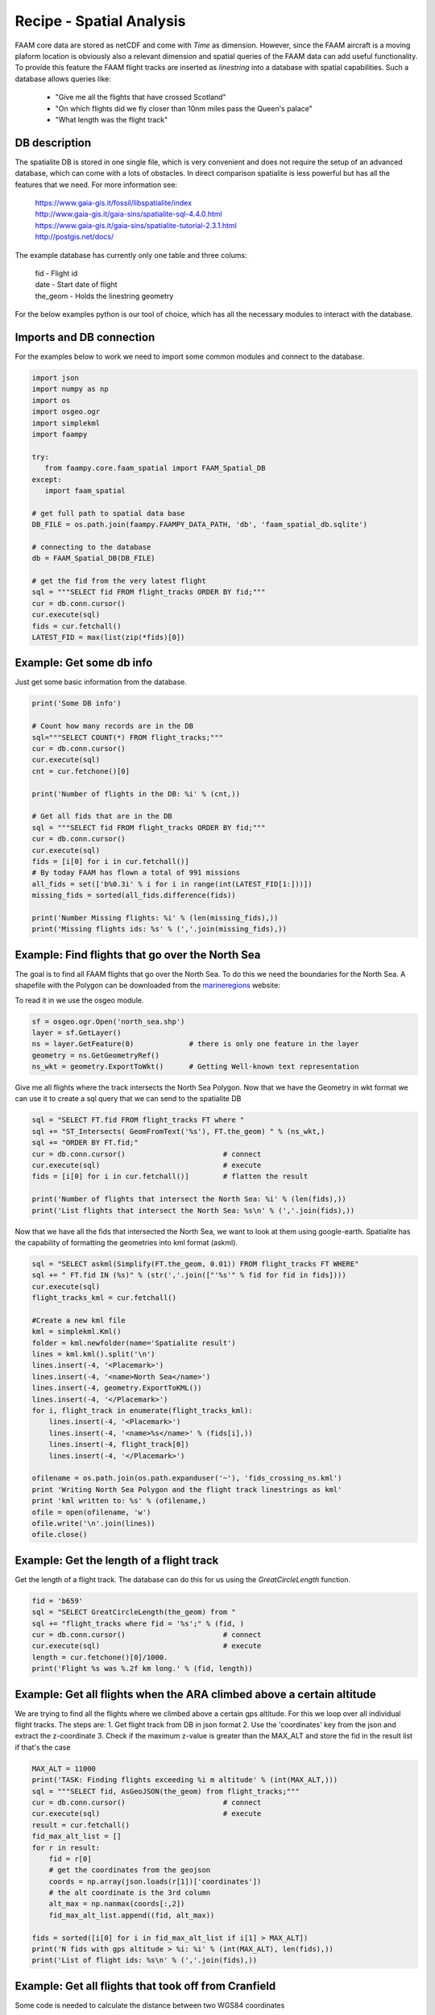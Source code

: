 

Recipe - Spatial Analysis
=========================

FAAM core data are stored as netCDF and come with *Time* as dimension. However, since the FAAM aircraft is a moving plaform location is obviously also a relevant dimension and spatial queries of the FAAM data can add useful functionality. To provide this feature the FAAM flight tracks are inserted as *linestring* into a database with spatial capabilities. Such a database allows queries like:

  * "Give me all the flights that have crossed Scotland"
  * "On which flights did we fly closer than 10nm miles pass the Queen's palace"
  * "What length was the flight track"

  
DB description
--------------

The spatialite DB is stored in one single file, which is very convenient and does not require the setup of an advanced database, which can come with a lots of obstacles. In direct comparison spatialite is less powerful but has all the features that we need. For more information see:

  | https://www.gaia-gis.it/fossil/libspatialite/index    
  | http://www.gaia-gis.it/gaia-sins/spatialite-sql-4.4.0.html
  | https://www.gaia-gis.it/gaia-sins/spatialite-tutorial-2.3.1.html    
  | http://postgis.net/docs/

The example database has currently only one table and three colums:

  | fid      - Flight id
  | date     - Start date of flight
  | the_geom - Holds the linestring geometry
    

For the below examples python is our tool of choice, which has all the necessary modules to interact with the database.


Imports and DB connection
-------------------------

For the examples below to work we need to import some common modules and connect to the database.

.. code-block:: python

   import json
   import numpy as np
   import os
   import osgeo.ogr
   import simplekml
   import faampy
   
   try:
      from faampy.core.faam_spatial import FAAM_Spatial_DB
   except:
      import faam_spatial
   
   # get full path to spatial data base   
   DB_FILE = os.path.join(faampy.FAAMPY_DATA_PATH, 'db', 'faam_spatial_db.sqlite')
   
   # connecting to the database
   db = FAAM_Spatial_DB(DB_FILE)

   # get the fid from the very latest flight
   sql = """SELECT fid FROM flight_tracks ORDER BY fid;"""
   cur = db.conn.cursor()
   cur.execute(sql)
   fids = cur.fetchall()
   LATEST_FID = max(list(zip(*fids)[0])


Example: Get some db info
-------------------------

Just get some basic information from the database.

.. code-block:: python

   print('Some DB info')
   
   # Count how many records are in the DB
   sql="""SELECT COUNT(*) FROM flight_tracks;"""
   cur = db.conn.cursor()
   cur.execute(sql)
   cnt = cur.fetchone()[0]
   
   print('Number of flights in the DB: %i' % (cnt,))

   # Get all fids that are in the DB
   sql = """SELECT fid FROM flight_tracks ORDER BY fid;"""
   cur = db.conn.cursor()
   cur.execute(sql)
   fids = [i[0] for i in cur.fetchall()]
   # By today FAAM has flown a total of 991 missions
   all_fids = set(['b%0.3i' % i for i in range(int(LATEST_FID[1:]))])
   missing_fids = sorted(all_fids.difference(fids))
   
   print('Number Missing flights: %i' % (len(missing_fids),))
   print('Missing flights ids: %s' % (','.join(missing_fids),))


Example: Find flights that go over the North Sea
------------------------------------------------

The goal is to find all FAAM flights that go over the North Sea. To do this we need
the boundaries for the North Sea. A shapefile with the Polygon can be downloaded from
the marineregions_ website:

To read it in we use the osgeo module.

.. code-block:: python

   sf = osgeo.ogr.Open('north_sea.shp')
   layer = sf.GetLayer()
   ns = layer.GetFeature(0)             # there is only one feature in the layer
   geometry = ns.GetGeometryRef()
   ns_wkt = geometry.ExportToWkt()      # Getting Well-known text representation 

Give me all flights where the track intersects the North Sea Polygon. Now that
we have the Geometry in wkt format we can use it to create a sql query that we
can send to the spatialite DB

.. code-block:: python

   sql = "SELECT FT.fid FROM flight_tracks FT where "
   sql += "ST_Intersects( GeomFromText('%s'), FT.the_geom) " % (ns_wkt,)
   sql += "ORDER BY FT.fid;" 
   cur = db.conn.cursor()                       # connect
   cur.execute(sql)                             # execute
   fids = [i[0] for i in cur.fetchall()]        # flatten the result
   
   print('Number of flights that intersect the North Sea: %i' % (len(fids),))
   print('List flights that intersect the North Sea: %s\n' % (','.join(fids),))
      
Now that we have all the fids that intersected the North Sea, we want
to look at them using google-earth. Spatialite has the capability of
formatting the geometries into kml format (askml).

.. code-block:: python

   sql = "SELECT askml(Simplify(FT.the_geom, 0.01)) FROM flight_tracks FT WHERE"
   sql += " FT.fid IN (%s)" % (str(','.join(["'%s'" % fid for fid in fids])))
   cur.execute(sql)
   flight_tracks_kml = cur.fetchall()
      
   #Create a new kml file
   kml = simplekml.Kml()
   folder = kml.newfolder(name='Spatialite result')
   lines = kml.kml().split('\n')
   lines.insert(-4, '<Placemark>')
   lines.insert(-4, '<name>North Sea</name>')
   lines.insert(-4, geometry.ExportToKML())
   lines.insert(-4, '</Placemark>')
   for i, flight_track in enumerate(flight_tracks_kml):
       lines.insert(-4, '<Placemark>')
       lines.insert(-4, '<name>%s</name>' % (fids[i],))
       lines.insert(-4, flight_track[0])
       lines.insert(-4, '</Placemark>')

   ofilename = os.path.join(os.path.expanduser('~'), 'fids_crossing_ns.kml')
   print 'Writing North Sea Polygon and the flight track linestrings as kml'
   print 'kml written to: %s' % (ofilename,)
   ofile = open(ofilename, 'w')
   ofile.write('\n'.join(lines))
   ofile.close()

.. _marineregions: http://www.marineregions.org/gazetteer.php?p=details&id=2350

Example: Get the length of a flight track
------------------------------------------

Get the length of a flight track. The database can do this for us
using the *GreatCircleLength* function.

.. code-block:: python

   fid = 'b659'
   sql = "SELECT GreatCircleLength(the_geom) from "
   sql += "flight_tracks where fid = '%s';" % (fid, )
   cur = db.conn.cursor()                       # connect
   cur.execute(sql)                             # execute
   length = cur.fetchone()[0]/1000.
   print('Flight %s was %.2f km long.' % (fid, length))
   
   
Example: Get all flights when the ARA climbed above a certain altitude
----------------------------------------------------------------------

We are trying to find all the flights where we climbed above a certain gps 
altitude. For this we loop over all individual flight tracks. The steps are:
1. Get flight track from DB in json format
2. Use the 'coordinates' key from the json and extract the z-coordinate
3. Check if the maximum z-value is greater than the MAX_ALT and store
the fid in the result list if that's the case
   
   
.. code-block:: python

   MAX_ALT = 11000
   print('TASK: Finding flights exceeding %i m altitude' % (int(MAX_ALT,)))
   sql = """SELECT fid, AsGeoJSON(the_geom) from flight_tracks;"""
   cur = db.conn.cursor()                       # connect
   cur.execute(sql)                             # execute
   result = cur.fetchall()
   fid_max_alt_list = []
   for r in result:
       fid = r[0]
       # get the coordinates from the geojson
       coords = np.array(json.loads(r[1])['coordinates'])   
       # the alt coordinate is the 3rd column
       alt_max = np.nanmax(coords[:,2])                     
       fid_max_alt_list.append((fid, alt_max))
   
   fids = sorted([i[0] for i in fid_max_alt_list if i[1] > MAX_ALT])
   print('N fids with gps altitude > %i: %i' % (int(MAX_ALT), len(fids),))
   print('List of flight ids: %s\n' % (','.join(fids),))


Example: Get all flights that took off from Cranfield
-----------------------------------------------------------------
Some code is needed to calculate the distance between two WGS84 coordinates   
   
.. code-block:: python   
    
   # http://stackoverflow.com/questions/19412462/getting-distance-between-two-points-based-on-latitude-longitude-python
   def calc_distance(lat1, lon1, lat2, lon2):
       from math import sin, cos, sqrt, atan2, radians
       # approximate radius of earth in m
       R = 6373000.0
       lat1 = radians(lat1)
       lon1 = radians(lon1)
       lat2 = radians(lat2)
       lon2 = radians(lon2)
       dlon = lon2 - lon1
       dlat = lat2 - lat1
       a = sin(dlat / 2)**2 + cos(lat1) * cos(lat2) * sin(dlon / 2)**2
       c = 2 * atan2(sqrt(a), sqrt(1 - a))
   
       distance = R * c
       return distance

This is the code to get all the flights from the database.
        
.. code-block:: python   

   print('TASK: Finding flights that took off in Cranfield in every year')
   Cranfield_Coords = (52.072222, -0.616667)    # Cranfield Airport coordinates    
   # in m; the distance is rather large to cover flights
   # when the GIN didn't work straight away
   MAX_DISTANCE = 15000                         
   sql = """SELECT fid, date, AsGeoJSON(the_geom) from flight_tracks order by date;"""
   cur = db.conn.cursor()                       # connect
   cur.execute(sql)                             # execute
   result = cur.fetchall()
   # get a list of all years for which we do the analysis
   years = list(set([r[1].split('-')[0] for r in result]))
   dist_dict = {}
   for y in years:
       dist_dict[y] = []
   
   for r in result:
       fid = r[0]
       # get the coordinates from the geojson
       coords = np.array(json.loads(r[2])['coordinates'])
       # extract year string from sql result
       year = r[1].split('-')[0]
       lat1, lon1 = Cranfield_Coords
       # pull coordinates form the very first array
       lon2 = coords[0, 0]
       lat2 = coords[0, 1]
       dist = calc_distance(lat1, lon1, lat2, lon2)
       if dist < MAX_DISTANCE:
           dist_dict[year].append((fid, dist))
   
   # print summary
   total = 0
   # print the number for every year
   for year in sorted(dist_dict.keys()):
       n = len(dist_dict[year])
       total += n
       print('%7s: %3s' % (year, n))
   print('%7s: %3s' % ('total', total))   
